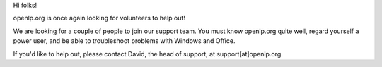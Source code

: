 .. title: Expanding the support team
.. slug: 2007/02/23/expanding-the-support-team
.. date: 2007-02-23 21:02:31 UTC
.. tags: 
.. description: 

Hi folks!

openlp.org is once again looking for volunteers to help out!

We are looking for a couple of people to join our support team. You must
know openlp.org quite well, regard yourself a power user, and be able to
troubleshoot problems with Windows and Office.

If you'd like to help out, please contact David, the head of support, at
support[at]openlp.org.

